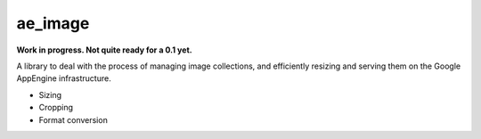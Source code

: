 ae_image
========

**Work in progress. Not quite ready for a 0.1 yet.**

A library to deal with the process of managing image collections, and
efficiently resizing and serving them on the Google AppEngine infrastructure.

- Sizing
- Cropping
- Format conversion

